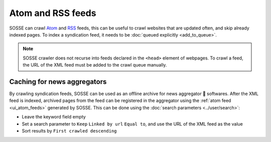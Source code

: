 Atom and RSS feeds
==================

SOSSE can crawl `Atom <https://en.wikipedia.org/wiki/Atom_(web_standard)>`_ and
`RSS <https://en.wikipedia.org/wiki/Rss>`_ feeds, this can be useful to crawl websites that are updated often, and skip
already indexed pages. To index a syndication feed, it needs to be :doc:`queued explicitly <add_to_queue>`.

.. note::
   SOSSE crawler does not recurse into feeds declared in the ``<head>`` element of webpages. To crawl a feed, the URL of the XML feed must be added to the crawl queue manually.

Caching for news aggregators
----------------------------

By crawling syndication feeds, SOSSE can be used as an offline archive for news aggregator 🐊 softwares. After the XML
feed is indexed, archived pages from the feed can be registered in the aggregator using the
:ref:`atom feed <ui_atom_feeds>` generated by SOSSE. This can be done using the
:doc:`search parameters <../user/search>`:

- Leave the keyword field empty
- Set a search parameter to ``Keep`` ``Linked by url`` ``Equal to``, and use the URL of the XML feed as the value
- Sort results by ``First crawled descending``

.. image:: ../../../tests/robotframework/screenshots/syndication_feed.png
   :class: sosse-screenshot
